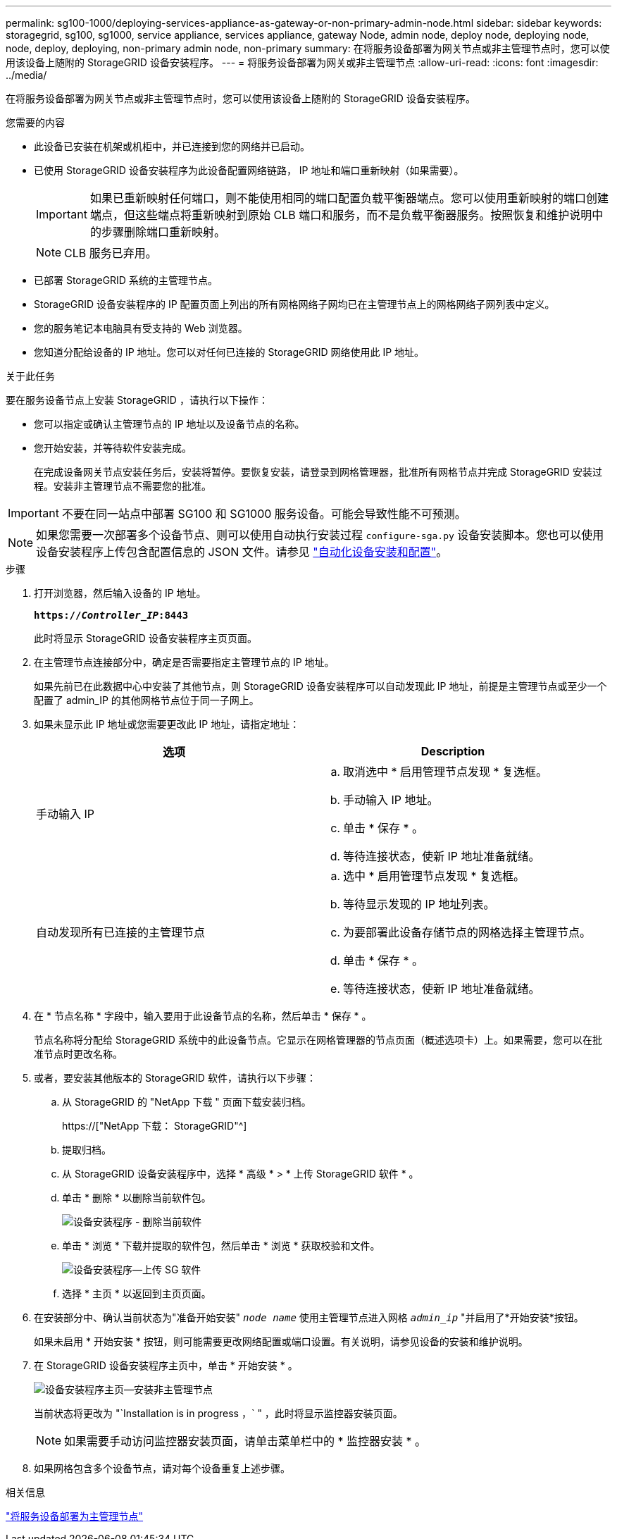 ---
permalink: sg100-1000/deploying-services-appliance-as-gateway-or-non-primary-admin-node.html 
sidebar: sidebar 
keywords: storagegrid, sg100, sg1000, service appliance, services appliance, gateway Node, admin node, deploy node, deploying node, node, deploy, deploying, non-primary admin node, non-primary 
summary: 在将服务设备部署为网关节点或非主管理节点时，您可以使用该设备上随附的 StorageGRID 设备安装程序。 
---
= 将服务设备部署为网关或非主管理节点
:allow-uri-read: 
:icons: font
:imagesdir: ../media/


[role="lead"]
在将服务设备部署为网关节点或非主管理节点时，您可以使用该设备上随附的 StorageGRID 设备安装程序。

.您需要的内容
* 此设备已安装在机架或机柜中，并已连接到您的网络并已启动。
* 已使用 StorageGRID 设备安装程序为此设备配置网络链路， IP 地址和端口重新映射（如果需要）。
+

IMPORTANT: 如果已重新映射任何端口，则不能使用相同的端口配置负载平衡器端点。您可以使用重新映射的端口创建端点，但这些端点将重新映射到原始 CLB 端口和服务，而不是负载平衡器服务。按照恢复和维护说明中的步骤删除端口重新映射。

+

NOTE: CLB 服务已弃用。

* 已部署 StorageGRID 系统的主管理节点。
* StorageGRID 设备安装程序的 IP 配置页面上列出的所有网格网络子网均已在主管理节点上的网格网络子网列表中定义。
* 您的服务笔记本电脑具有受支持的 Web 浏览器。
* 您知道分配给设备的 IP 地址。您可以对任何已连接的 StorageGRID 网络使用此 IP 地址。


.关于此任务
要在服务设备节点上安装 StorageGRID ，请执行以下操作：

* 您可以指定或确认主管理节点的 IP 地址以及设备节点的名称。
* 您开始安装，并等待软件安装完成。
+
在完成设备网关节点安装任务后，安装将暂停。要恢复安装，请登录到网格管理器，批准所有网格节点并完成 StorageGRID 安装过程。安装非主管理节点不需要您的批准。




IMPORTANT: 不要在同一站点中部署 SG100 和 SG1000 服务设备。可能会导致性能不可预测。


NOTE: 如果您需要一次部署多个设备节点、则可以使用自动执行安装过程 `configure-sga.py` 设备安装脚本。您也可以使用设备安装程序上传包含配置信息的 JSON 文件。请参见 link:automating-appliance-installation-and-configuration.html["自动化设备安装和配置"]。

.步骤
. 打开浏览器，然后输入设备的 IP 地址。
+
`*https://_Controller_IP_:8443*`

+
此时将显示 StorageGRID 设备安装程序主页页面。

. 在主管理节点连接部分中，确定是否需要指定主管理节点的 IP 地址。
+
如果先前已在此数据中心中安装了其他节点，则 StorageGRID 设备安装程序可以自动发现此 IP 地址，前提是主管理节点或至少一个配置了 admin_IP 的其他网格节点位于同一子网上。

. 如果未显示此 IP 地址或您需要更改此 IP 地址，请指定地址：
+
|===
| 选项 | Description 


 a| 
手动输入 IP
 a| 
.. 取消选中 * 启用管理节点发现 * 复选框。
.. 手动输入 IP 地址。
.. 单击 * 保存 * 。
.. 等待连接状态，使新 IP 地址准备就绪。




 a| 
自动发现所有已连接的主管理节点
 a| 
.. 选中 * 启用管理节点发现 * 复选框。
.. 等待显示发现的 IP 地址列表。
.. 为要部署此设备存储节点的网格选择主管理节点。
.. 单击 * 保存 * 。
.. 等待连接状态，使新 IP 地址准备就绪。


|===
. 在 * 节点名称 * 字段中，输入要用于此设备节点的名称，然后单击 * 保存 * 。
+
节点名称将分配给 StorageGRID 系统中的此设备节点。它显示在网格管理器的节点页面（概述选项卡）上。如果需要，您可以在批准节点时更改名称。

. 或者，要安装其他版本的 StorageGRID 软件，请执行以下步骤：
+
.. 从 StorageGRID 的 "NetApp 下载 " 页面下载安装归档。
+
https://["NetApp 下载： StorageGRID"^]

.. 提取归档。
.. 从 StorageGRID 设备安装程序中，选择 * 高级 * > * 上传 StorageGRID 软件 * 。
.. 单击 * 删除 * 以删除当前软件包。
+
image::../media/appliance_installer_rmv_current_software.png[设备安装程序 - 删除当前软件]

.. 单击 * 浏览 * 下载并提取的软件包，然后单击 * 浏览 * 获取校验和文件。
+
image::../media/appliance_installer_upload_sg_software.png[设备安装程序—上传 SG 软件]

.. 选择 * 主页 * 以返回到主页页面。


. 在安装部分中、确认当前状态为"准备开始安装" `_node name_` 使用主管理节点进入网格 `_admin_ip_` "并启用了*开始安装*按钮。
+
如果未启用 * 开始安装 * 按钮，则可能需要更改网络配置或端口设置。有关说明，请参见设备的安装和维护说明。

. 在 StorageGRID 设备安装程序主页中，单击 * 开始安装 * 。
+
image::../media/appliance_installer_services_appliance_non_pan.png[设备安装程序主页—安装非主管理节点]

+
当前状态将更改为 "`Installation is in progress ，` " ，此时将显示监控器安装页面。

+

NOTE: 如果需要手动访问监控器安装页面，请单击菜单栏中的 * 监控器安装 * 。

. 如果网格包含多个设备节点，请对每个设备重复上述步骤。


.相关信息
link:deploying-services-appliance-as-primary-admin-node.html["将服务设备部署为主管理节点"]
